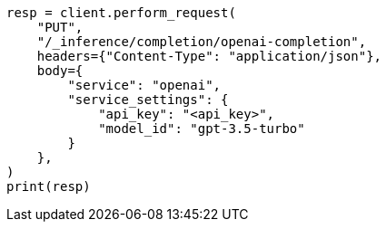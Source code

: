 // This file is autogenerated, DO NOT EDIT
// inference/service-openai.asciidoc:137

[source, python]
----
resp = client.perform_request(
    "PUT",
    "/_inference/completion/openai-completion",
    headers={"Content-Type": "application/json"},
    body={
        "service": "openai",
        "service_settings": {
            "api_key": "<api_key>",
            "model_id": "gpt-3.5-turbo"
        }
    },
)
print(resp)
----
